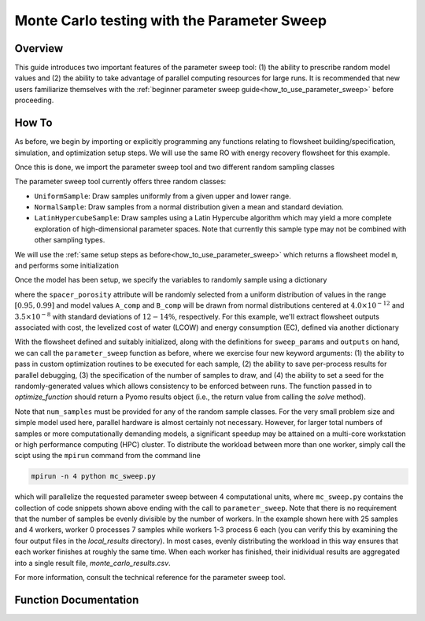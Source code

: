 Monte Carlo testing with the Parameter Sweep
============================================

Overview
--------

This guide introduces two important features of the parameter sweep tool: (1) the ability to prescribe random model values and (2) the ability to take advantage of parallel computing resources for large runs.  It is recommended that new users familiarize themselves with the :ref:`beginner parameter sweep guide<how_to_use_parameter_sweep>` before proceeding.

.. shows you how to use the parameter sweep tool to explore the effect of changing model parameters or decision variables within your WaterTAP model.

.. This might be useful, for example, if you have an existing model of a multi-stage treatment train and you'd like to see the effect of varying Pump 1 pressure and Pump 2 pressure independently (where all possible combinations of Pump 1 and Pump 2 pressure will be explicitly tested).
.. The type and quantity of parameters to be varied are easily changed following steps like the ones below.

How To
------

As before, we begin by importing or explicitly programming any functions relating to flowsheet building/specification, simulation, and optimization setup steps.  We will use the same RO with energy recovery flowsheet for this example.

.. testsetup::

    # quiet idaes logs
    import idaes.logger as idaeslogger
    idaeslogger.getLogger('ideas.core').setLevel('CRITICAL')
    idaeslogger.getLogger('ideas.core.util.scaling').setLevel('CRITICAL')
    idaeslogger.getLogger('idaes.init').setLevel('CRITICAL')

.. testcode::

    # replace this with your own flowsheet module, e.g.
    # import my_flowsheet_module as mfm
    import watertap.examples.flowsheets.RO_with_energy_recovery.RO_with_energy_recovery as RO_flowsheet

Once this is done, we import the parameter sweep tool and two different random sampling classes

.. testcode::

    from watertap.tools.parameter_sweep import parameter_sweep, UniformSample, NormalSample

The parameter sweep tool currently offers three random classes:

* ``UniformSample``: Draw samples uniformly from a given upper and lower range.
* ``NormalSample``: Draw samples from a normal distribution given a mean and standard deviation.
* ``LatinHypercubeSample``: Draw samples using a Latin Hypercube algorithm which may yield a more complete exploration of high-dimensional parameter spaces. Note that currently this sample type may not be combined with other sampling types.

We will use the :ref:`same setup steps as before<how_to_use_parameter_sweep>` which returns a flowsheet model ``m``, and performs some initialization

.. testcode::

    # replace these function calls with
    # those in your own flowsheet module

    # set up system
    m = RO_flowsheet.build()
    RO_flowsheet.set_operating_conditions(m)
    RO_flowsheet.initialize_system(m)

    # simulate
    RO_flowsheet.solve(m)

    # set up the model for optimization
    RO_flowsheet.optimize_set_up(m)

.. testoutput::

   ...

Once the model has been setup, we specify the variables to randomly sample using a dictionary

.. testcode::

    sweep_params = dict()
    sweep_params['Spacer_porosity'] = UniformSample(m.fs.RO.spacer_porosity, 0.95, 0.99)
    sweep_params['A_comp'] = NormalSample(m.fs.RO.A_comp, 4.0e-12, 0.5e-12)
    sweep_params['B_comp'] = NormalSample(m.fs.RO.B_comp, 3.5e-8, 0.5e-8)

where the ``spacer_porosity`` attribute will be randomly selected from a uniform distribution of values in the range :math:`[0.95, 0.99]` and model values ``A_comp`` and ``B_comp`` will be drawn from normal distributions centered at :math:`4.0\times10^{-12}` and :math:`3.5\times10^{-8}` with standard deviations of :math:`12-14\%`, respectively.  For this example, we'll extract flowsheet outputs associated with cost, the levelized cost of water (LCOW) and energy consumption (EC), defined via another dictionary

.. testcode::

    outputs = dict()
    outputs['EC'] = m.fs.costing.specific_energy_consumption
    outputs['LCOW'] = m.fs.costing.LCOW


With the flowsheet defined and suitably initialized, along with the definitions for ``sweep_params`` and ``outputs`` on hand, we can call the ``parameter_sweep`` function as before, where we exercise four new keyword arguments: (1) the ability to pass in custom optimization routines to be executed for each sample, (2) the ability to save per-process results for parallel debugging, (3) the specification of the number of samples to draw, and (4) the ability to set a seed for the randomly-generated values which allows consistency to be enforced between runs. The function passed in to `optimize_function` should return a Pyomo results object (i.e., the return value from calling the `solve` method).

.. testcode::

    # Define the local results directory, num_samples, and seed (if desired)
    debugging_data_dir = 'local_results'
    num_samples = 25
    seed = None

    # Run the parameter sweep
    global_results = parameter_sweep(m, sweep_params, outputs, csv_results_file_name='monte_carlo_results.csv',
        optimize_function=RO_flowsheet.optimize, debugging_data_dir=debugging_data_dir, num_samples=num_samples, seed=seed)

Note that ``num_samples`` must be provided for any of the random sample classes.  For the very small problem size and simple model used here, parallel hardware is almost certainly not necessary.  However, for larger total numbers of samples or more computationally demanding models, a significant speedup may be attained on a multi-core workstation or high performance computing (HPC) cluster.  To distribute the workload between more than one worker, simply call the scipt using the ``mpirun`` command from the command line

.. code:: bash

    mpirun -n 4 python mc_sweep.py

which will parallelize the requested parameter sweep between 4 computational units, where ``mc_sweep.py`` contains the collection of code snippets shown above ending with the call to ``parameter_sweep``.  Note that there is no requirement that the number of samples be evenly divisible by the number of workers.  In the example shown here with 25 samples and 4 workers, worker 0 processes 7 samples while workers 1-3 process 6 each (you can verify this by examining the four output files in the `local_results` directory).  In most cases, evenly distributing the workload in this way ensures that each worker finishes at roughly the same time.  When each worker has finished, their inidividual results are aggregated into a single result file, `monte_carlo_results.csv`.

.. testcleanup::

    import os
    import shutil
    os.remove('monte_carlo_results.csv')
    shutil.rmtree('local_results')

For more information, consult the technical reference for the parameter sweep tool.

Function Documentation
----------------------

.. automodule :: watertap.tools.parameter_sweep
   :noindex:
   :members:
